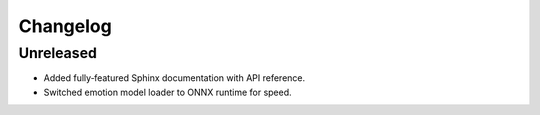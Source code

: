Changelog
=========

Unreleased
----------

* Added fully‑featured Sphinx documentation with API reference.
* Switched emotion model loader to ONNX runtime for speed.

